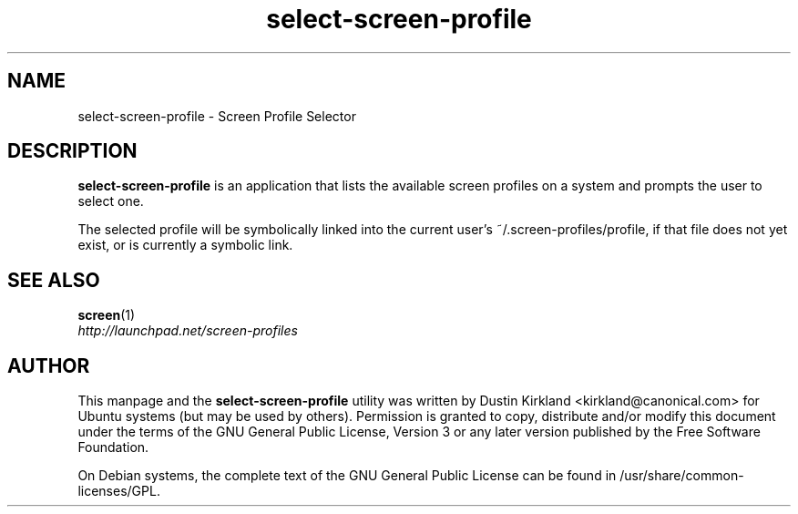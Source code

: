 .TH select\-screen\-profile 1 "14 Dec 2008" screen-profiles "screen-profiles"
.SH NAME
select\-screen\-profile \- Screen Profile Selector

.SH DESCRIPTION
\fBselect\-screen\-profile\fP is an application that lists the available screen profiles on a system and prompts the user to select one.

The selected profile will be symbolically linked into the current user's ~/.screen-profiles/profile, if that file does not yet exist, or is currently a symbolic link.

.SH "SEE ALSO"
.PD 0
.TP
\fBscreen\fP(1)

.TP
\fIhttp://launchpad.net/screen-profiles\fP
.PD

.SH AUTHOR
This manpage and the \fBselect\-screen\-profile\fP utility was written by Dustin Kirkland <kirkland@canonical.com> for Ubuntu systems (but may be used by others).  Permission is granted to copy, distribute and/or modify this document under the terms of the GNU General Public License, Version 3 or any later version published by the Free Software Foundation.

On Debian systems, the complete text of the GNU General Public License can be found in /usr/share/common-licenses/GPL.
